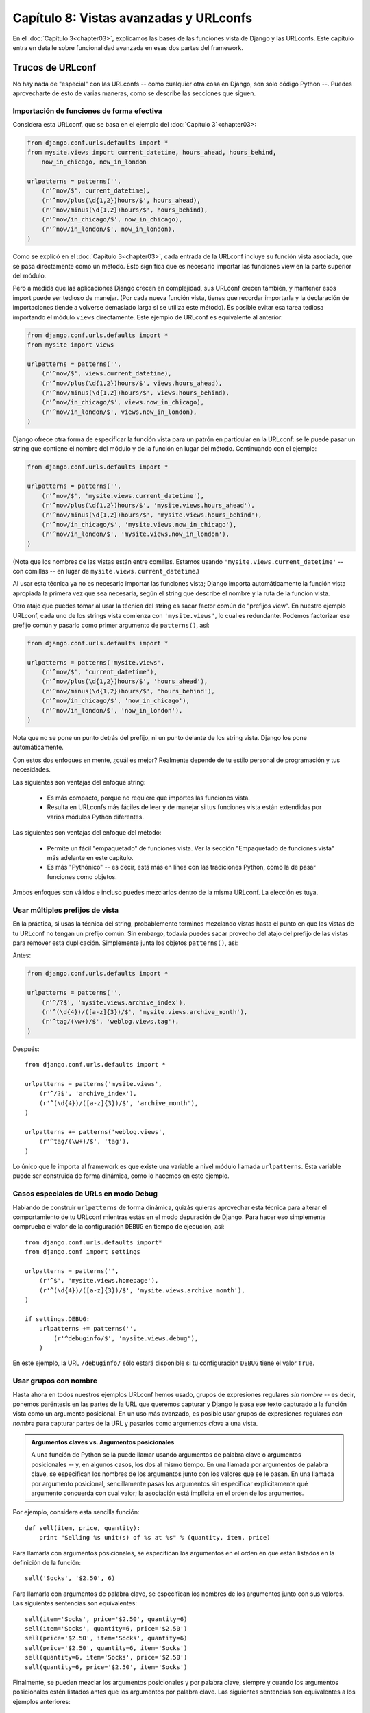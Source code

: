 =======================================
Capítulo 8: Vistas avanzadas y URLconfs
=======================================

En el :doc:`Capítulo 3<chapter03>`, explicamos las bases de las funciones 
vista de Django y las URLconfs.  Este capítulo entra en detalle sobre 
funcionalidad avanzada en esas dos partes del framework.

Trucos de URLconf
=================

No hay nada de "especial" con las URLconfs -- como cualquier otra cosa en
Django, son sólo código Python --. Puedes aprovecharte de esto de varias
maneras, como se describe las secciones que siguen.

Importación de funciones de forma efectiva
------------------------------------------

Considera esta URLconf, que se basa en el ejemplo del 
:doc:`Capítulo 3`<chapter03>:

.. code-block:: python

    from django.conf.urls.defaults import *
    from mysite.views import current_datetime, hours_ahead, hours_behind, 
        now_in_chicago, now_in_london

    urlpatterns = patterns('',
        (r'^now/$', current_datetime),
        (r'^now/plus(\d{1,2})hours/$', hours_ahead),
        (r'^now/minus(\d{1,2})hours/$', hours_behind),
        (r'^now/in_chicago/$', now_in_chicago),
        (r'^now/in_london/$', now_in_london),
    )

Como se explicó en el :doc:`Capítulo 3<chapter03>`, cada entrada de la 
URLconf incluye su función vista asociada, que se pasa directamente como
un método. Esto significa que es necesario importar las funciones 
view en la parte superior del módulo.

Pero a medida que las aplicaciones Django crecen en complejidad, sus URLconf
crecen también, y mantener esos import puede ser tedioso de manejar. (Por cada
nueva función vista, tienes que recordar importarla y la declaración de
importaciones tiende a volverse demasiado larga si se utiliza este método). Es
posible evitar esa tarea tediosa importando el módulo ``views`` directamente.
Este ejemplo de URLconf es equivalente al anterior:

.. code-block:: python

    from django.conf.urls.defaults import *
    from mysite import views

    urlpatterns = patterns('',
        (r'^now/$', views.current_datetime),
        (r'^now/plus(\d{1,2})hours/$', views.hours_ahead),
        (r'^now/minus(\d{1,2})hours/$', views.hours_behind),
        (r'^now/in_chicago/$', views.now_in_chicago),
        (r'^now/in_london/$', views.now_in_london),
    )

Django ofrece otra forma de especificar la función vista para un patrón en
particular en la URLconf: se le puede pasar un string que contiene el nombre del
módulo y de la función en lugar del método. Continuando con el ejemplo:

.. code-block:: python

    from django.conf.urls.defaults import *

    urlpatterns = patterns('',
        (r'^now/$', 'mysite.views.current_datetime'),
        (r'^now/plus(\d{1,2})hours/$', 'mysite.views.hours_ahead'),
        (r'^now/minus(\d{1,2})hours/$', 'mysite.views.hours_behind'),
        (r'^now/in_chicago/$', 'mysite.views.now_in_chicago'),
        (r'^now/in_london/$', 'mysite.views.now_in_london'),
    )

(Nota que los nombres de las vistas están entre comillas. Estamos usando
``'mysite.views.current_datetime'`` -- con comillas -- en lugar de
``mysite.views.current_datetime``.)

Al usar esta técnica ya no es necesario importar las funciones vista;
Django importa automáticamente la función vista apropiada la primera vez que
sea necesaria, según el string que describe el nombre y la ruta de la función
vista.

Otro atajo que puedes tomar al usar la técnica del string es sacar factor común
de "prefijos view". En nuestro ejemplo URLconf, cada uno de los strings vista
comienza con ``'mysite.views'``, lo cual es redundante. Podemos factorizar ese
prefijo común y pasarlo como primer argumento de ``patterns()``, así:

.. code-block:: python

    from django.conf.urls.defaults import *

    urlpatterns = patterns('mysite.views',
        (r'^now/$', 'current_datetime'),
        (r'^now/plus(\d{1,2})hours/$', 'hours_ahead'),
        (r'^now/minus(\d{1,2})hours/$', 'hours_behind'),
        (r'^now/in_chicago/$', 'now_in_chicago'),
        (r'^now/in_london/$', 'now_in_london'),
    )

Nota que no se pone un punto detrás del prefijo, ni un punto delante de los
string vista. Django los pone automáticamente.

Con estos dos enfoques en mente, ¿cuál es mejor? Realmente depende de tu estilo
personal de programación y tus necesidades.

Las siguientes son ventajas del enfoque string:

    * Es más compacto, porque no requiere que importes las funciones vista.

    * Resulta en URLconfs más fáciles de leer y de manejar si tus funciones
      vista están extendidas por varios módulos Python diferentes.

Las siguientes son ventajas del enfoque del método:

    * Permite un fácil "empaquetado" de funciones vista. Ver la sección
      "Empaquetado de funciones vista" más adelante en este capítulo.

    * Es más "Pythónico" -- es decir, está más en línea con las tradiciones
      Python, como la de pasar funciones como objetos.

Ambos enfoques son válidos e incluso puedes mezclarlos dentro de la misma
URLconf.  La elección es tuya.

Usar múltiples prefijos de vista
--------------------------------

En la práctica, si usas la técnica del string, probablemente termines mezclando
vistas hasta el punto en que las vistas de tu URLconf no tengan un prefijo
común.  Sin embargo, todavía puedes sacar provecho del atajo del prefijo de las
vistas para remover esta duplicación. Simplemente junta los objetos
``patterns()``, así:

Antes:

.. code-block:: python

    from django.conf.urls.defaults import *

    urlpatterns = patterns('',
        (r'^/?$', 'mysite.views.archive_index'),
        (r'^(\d{4})/([a-z]{3})/$', 'mysite.views.archive_month'),
        (r'^tag/(\w+)/$', 'weblog.views.tag'),
    )

Después::

    from django.conf.urls.defaults import *

    urlpatterns = patterns('mysite.views',
        (r'^/?$', 'archive_index'),
        (r'^(\d{4})/([a-z]{3})/$', 'archive_month'),
    )

    urlpatterns += patterns('weblog.views',
        (r'^tag/(\w+)/$', 'tag'),
    )

Lo único que le importa al framework es que existe una variable a nivel módulo
llamada ``urlpatterns``. Esta variable puede ser construida de forma dinámica,
como lo hacemos en este ejemplo.

Casos especiales de URLs en modo Debug
--------------------------------------

Hablando de construir ``urlpatterns`` de forma dinámica, quizás quieras
aprovechar esta técnica para alterar el comportamiento de tu URLconf mientras
estás en el modo depuración de Django. Para hacer eso simplemente comprueba el
valor de la configuración ``DEBUG`` en tiempo de ejecución, así::

    from django.conf.urls.defaults import*
    from django.conf import settings

    urlpatterns = patterns('',
        (r'^$', 'mysite.views.homepage'),
        (r'^(\d{4})/([a-z]{3})/$', 'mysite.views.archive_month'),
    )

    if settings.DEBUG:
        urlpatterns += patterns('',
            (r'^debuginfo/$', 'mysite.views.debug'),
        )

En este ejemplo, la URL ``/debuginfo/`` sólo estará disponible si tu
configuración ``DEBUG`` tiene el valor ``True``.

Usar grupos con nombre
----------------------

Hasta ahora en todos nuestros ejemplos URLconf hemos usado, grupos de
expresiones regulares *sin nombre* -- es decir, ponemos paréntesis en las partes
de la URL que queremos capturar y Django le pasa ese texto capturado a la
función vista como un argumento posicional. En un uso más avanzado, es posible
usar grupos de expresiones regulares *con nombre* para capturar partes de la URL
y pasarlos como argumentos *clave* a una vista.

.. admonition:: Argumentos claves vs. Argumentos posicionales

    A una función de Python se la puede llamar usando argumentos de palabra
    clave o argumentos posicionales -- y, en algunos casos, los dos al mismo
    tiempo. En una llamada por argumentos de palabra clave, se especifican los
    nombres de los argumentos junto con los valores que se le pasan. En una
    llamada por argumento posicional, sencillamente pasas los argumentos sin
    especificar explícitamente qué argumento concuerda con cual valor; la
    asociación está implícita en el orden de los argumentos.

Por ejemplo, considera esta sencilla función::

    def sell(item, price, quantity):
        print "Selling %s unit(s) of %s at %s" % (quantity, item, price)

Para llamarla con argumentos posicionales, se especifican los argumentos
en el orden en que están listados en la definición de la función::

        sell('Socks', '$2.50', 6)

Para llamarla con argumentos de palabra clave, se especifican los nombres de
los argumentos junto con sus valores. Las siguientes sentencias son
equivalentes::

        sell(item='Socks', price='$2.50', quantity=6)
        sell(item='Socks', quantity=6, price='$2.50')
        sell(price='$2.50', item='Socks', quantity=6)
        sell(price='$2.50', quantity=6, item='Socks')
        sell(quantity=6, item='Socks', price='$2.50')
        sell(quantity=6, price='$2.50', item='Socks')

Finalmente, se pueden mezclar los argumentos posicionales y por palabra
clave, siempre y cuando los argumentos posicionales estén listados antes que
los argumentos por palabra clave. Las siguientes sentencias son equivalentes
a los ejemplos anteriores::

        sell('Socks', '$2.50', quantity=6)
        sell('Socks', price='$2.50', quantity=6)
        sell('Socks', quantity=6, price='$2.50')

En las expresiones regulares de Python, la sintaxis para los grupos de
expresiones regulares con nombre es ``(?P<nombre>patrón)``, donde ``nombre`` es
el nombre del grupo y ``patrón`` es algún patrón a buscar.

Aquí hay un ejemplo de URLconf que usa grupos sin nombre::

    from django.conf.urls.defaults import *
    from mysite import views

    urlpatterns = patterns('',
        (r'^articles/(\d{4})/$', views.year_archive),
        (r'^articles/(\d{4})/(\d{2})/$', views.month_archive),
    )

Aquí está la misma URLconf, reescrita para usar grupos con nombre::

    from django.conf.urls.defaults import *
    from mysite import views

    urlpatterns = patterns('',
        (r'^articles/(?P<year>\d{4})/$', views.year_archive),
        (r'^articles/(?P<year>\d{4})/(?P<month>\d{2})/$', views.month_archive),
    )

Esto produce exactamente el mismo resultado que el ejemplo anterior, con una
sutil diferencia: se le pasa a las funciones vista los valores capturados como
argumentos clave en lugar de argumentos posicionales.

Por ejemplo, con los grupos sin nombre una petición a ``/articles/2006/03/``
resultaría en una llamada de función equivalente a esto::

    month_archive(request, '2006', '03')

Sin embargo, con los grupos con nombre, la misma petición resultaría en esta
llamada de función::

    month_archive(request, year='2006', month='03')

En la práctica, usar grupos con nombres hace que tus URLconfs sean un poco más
explícitas y menos propensas a bugs causados por argumentos -- y puedes
reordenar los argumentos en las definiciones de tus funciones vista. Siguiendo
con el ejemplo anterior, si quisiéramos cambiar las URLs para incluir el mes
*antes* del año, y estuviéramos usando grupos sin nombre, tendríamos que
acordarnos de cambiar el orden de los argumentos en la vista ``month_archive``.
Si estuviéramos usando grupos con nombre, cambiar el orden de los parámetros
capturados en la URL no tendría ningún efecto sobre la vista.

Por supuesto, los beneficios de los grupos con nombre tienen el costo de la
falta de brevedad; algunos desarrolladores opinan que la sintaxis de los grupos
con nombre es fea y larga.  Aún así, otra ventaja de los grupos con nombres es
la facilidad de lectura, especialmente para las personas que no están
íntimamente relacionadas con las expresiones regulares o con tu aplicación
Django en particular. Es más fácil ver lo que está pasando, a primera vista, en
una URLconf que usa grupos con nombre.

Comprender el algoritmo de combinación/agrupación
-------------------------------------------------

Una advertencia al usar grupos con nombre en una URLconf es que un simple patrón
URLconf no puede contener grupos con nombre y sin nombre. Si haces eso, Django
no generará ningún mensaje de error, pero probablemente descubras que tus URLs
no se están disparando de la forma esperada. Aquí está específicamente el algoritmo
que sigue el parser URLconf, con respecto a grupos con nombre vs. grupos sin
nombre en una expresión regular:

    * Si existe algún argumento con nombre, usará esos, ignorando los argumentos
      sin nombre.

    * Además, pasará todos los argumentos sin nombre como argumentos
      posicionales.

    * En ambos casos, pasará cualquier opción extra como argumentos de palabra
      clave.  Ver la próxima sección para más información.

Pasarle opciones extra a las funciones vista
--------------------------------------------

A veces te encontrarás escribiendo funciones vista que son bastante similares,
con tan sólo algunas pequeñas diferencias. Por ejemplo, digamos que tienes dos
vistas cuyo contenido es idéntico excepto por la plantilla que utilizan::

    # urls.py

    from django.conf.urls.defaults import *
    from mysite import views

    urlpatterns = patterns('',
        (r'^foo/$', views.foo_view),
        (r'^bar/$', views.bar_view),
    )

    # views.py

    from django.shortcuts import render_to_response
    from mysite.models import MyModel

    def foo_view(request):
        m_list = MyModel.objects.filter(is_new=True)
        return render_to_response('template1.html', {'m_list': m_list})

    def bar_view(request):
        m_list = MyModel.objects.filter(is_new=True)
        return render_to_response('template2.html', {'m_list': m_list})

Con este código nos estamos repitiendo y eso no es elegante. Al comienzo,
podrías pensar en reducir la redundancia usando la misma vista para ambas URLs,
poniendo paréntesis alrededor de la URL para capturarla y comprobando la URL
dentro de la vista para determinar la plantilla, como mostramos a continuación::

    # urls.py

    from django.conf.urls.defaults import *
    from mysite import views

    urlpatterns = patterns('',
        (r'^(foo)/$', views.foobar_view),
        (r'^(bar)/$', views.foobar_view),
    )

    # views.py

    from django.shortcuts import render_to_response
    from mysite.models import MyModel

    def foobar_view(request, url):
        m_list = MyModel.objects.filter(is_new=True)
        if url == 'foo':
            template_name = 'template1.html'
        elif url == 'bar':
            template_name = 'template2.html'
        return render_to_response(template_name, {'m_list': m_list})

Sin embargo, el problema con esa solución es que acopla fuertemente tus URLs y
tu código Si decides renombrar ``/foo/`` a ``/fooey/``, tienes que recordar
cambiar el código de la vista.

La solución elegante involucra un parámetro URLconf opcional. Cada patrón en una
URLconf puede incluir un tercer ítem: un diccionario de argumentos de palabra
clave para pasarle a la función vista.

Con esto en mente podemos reescribir nuestro ejemplo anterior así::

    # urls.py

    from django.conf.urls.defaults import *
    from mysite import views

    urlpatterns = patterns('',
        (r'^foo/$', views.foobar_view, {'template_name': 'template1.html'}),
        (r'^bar/$', views.foobar_view, {'template_name': 'template2.html'}),
    )

    # views.py

    from django.shortcuts import render_to_response
    from mysite.models import MyModel

    def foobar_view(request, template_name):
        m_list = MyModel.objects.filter(is_new=True)
        return render_to_response(template_name, {'m_list': m_list})

Como puedes ver, la URLconf en este ejemplo especifica ``template_name`` en la
URLconf. La función vista lo trata como a cualquier otro parámetro.

Esta técnica de la opción extra en la URLconf es una linda forma de enviar
información adicional a tus funciones vista sin tanta complicación. Por ese
motivo es que es usada por algunas aplicaciones incluidas en Django, más
notablemente el sistema de vistas genéricas, que tratamos en el
::doc`Capítulo 9<chapter09>`.

La siguiente sección contiene algunas ideas sobre cómo puedes usar la técnica de
la opción extra en la URLconf como parte de tus proyectos.

Simulando valores capturados en URLconf
~~~~~~~~~~~~~~~~~~~~~~~~~~~~~~~~~~~~~~~

Supongamos que posees un conjunto de vistas que son disparadas vía un patrón y
otra URL que no lo es pero cuya lógica de vista es la misma. En este caso puedes
"simular" la captura de valores de la URL usando opciones extra de URLconf para
manejar esa URL extra con una única vista.

Por ejemplo, podrías tener una aplicación que muestra algunos datos para un día
particular, con URLs tales como::

    /mydata/jan/01/
    /mydata/jan/02/
    /mydata/jan/03/
    # ...
    /mydata/dec/30/
    /mydata/dec/31/

Esto es lo suficientemente simple de manejar -- puedes capturar los mismos en
una URLconf como esta (usando sintaxis de grupos con nombre)::

    urlpatterns = patterns('',
        (r'^mydata/(?P<month>\w{3})/(?P<day>\d\d)/$', views.my_view),
    )

Y la ***signature*** de la función vista se vería así::

    def my_view(request, month, day):
        # ....

Este enfoque es simple y directo -- no es nada que no hayamos visto antes. El
truco entra en juego cuando quieres agregar otra URL que usa ``my_view`` pero
cuya URL no incluye un ``month`` ni/o un ``day``.

Por ejemplo, podrías querer agregar otra URL, ``/mydata/birthday/``, que sería
equivalente a ``/mydata/jan/06/``. Puedes sacar provecho de opciones extra de
las URLconf de la siguiente forma::

    urlpatterns = patterns('',
        (r'^mydata/birthday/$', views.my_view, {'month': 'jan', 'day': '06'}),
        (r'^mydata/(?P<month>\w{3})/(?P<day>\d\d)/$', views.my_view),
    )

El detalle genial aquí es que no necesitas cambiar tu función vista para nada. A
la función vista sólo le incumbe el obtener los parámetros ``month`` y ``day``
-- no importa si los mismos provienen de la captura de la URL o de parámetros
extra.

Convirtiendo una vista en genérica
~~~~~~~~~~~~~~~~~~~~~~~~~~~~~~~~~~

Es una buena práctica de programación el "factorizar"  para aislar las partes
comunes del código. Por ejemplo, con estas dos funciones Python::

    def say_hello(person_name):
        print 'Hello, %s' % person_name

    def say_goodbye(person_name):
        print 'Goodbye, %s' % person_name

podemos extraer el saludo para convertirlo en un parámetro::

    def greet(person_name, greeting):
        print '%s, %s' % (greeting, person_name)

Puedes aplicar la misma filosofía a tus vistas Django usando los parámetros
extra de URLconf.

Con esto en mente, puedes comenzar a hacer abstracciones de nivel más alto de
tus vistas. En lugar de pensar "Esta vista muestra una lista de objetos
``Event``" y "Esta otra vista muestra una lista de objetos ``BlogEntry``",
descubre que ambas son casos específicos de "Una vista que muestra una lista de
objetos, donde el tipo de objeto es variable".

Usemos este código como ejemplo::

    # urls.py

    from django.conf.urls.defaults import *
    from mysite import views

    urlpatterns = patterns('',
        (r'^events/$', views.event_list),
        (r'^blog/entries/$', views.entry_list),
    )

    # views.py

    from django.shortcuts import render_to_response
    from mysite.models import Event, BlogEntry

    def event_list(request):
        obj_list = Event.objects.all()
        return render_to_response('mysite/event_list.html', {'event_list': obj_list})

    def entry_list(request):
        obj_list = BlogEntry.objects.all()
        return render_to_response('mysite/blogentry_list.html', {'entry_list': obj_list})

Ambas vistas hacen esencialmente lo mismo: muestran una lista de objetos.
Refactoricemos el código para extraer el tipo de objetos que muestran::

    # urls.py

    from django.conf.urls.defaults import *
    from mysite import models, views

    urlpatterns = patterns('',
        (r'^events/$', views.object_list, {'model': models.Event}),
        (r'^blog/entries/$', views.object_list, {'model': models.BlogEntry}),
    )

    # views.py

    from django.shortcuts import render_to_response

    def object_list(request, model):
        obj_list = model.objects.all()
        template_name = 'mysite/%s_list.html' % model.__name__.lower()
        return render_to_response(template_name, {'object_list': obj_list})

Con esos pequeños cambios tenemos, de repente, una vista reusable e
independiente del modelo. De ahora en adelante, cada vez que necesitemos una
lista que muestre una listado de objetos, podemos simplemente reusar esta vista
``object_list`` en lugar de escribir código de vista. A continuación, un par de
notas acerca de lo que hicimos:

    * Estamos pasando las clases de modelos directamente, como el parámetro
      ``model``. El diccionario de opciones extra de ULconf puede pasar
      cualquier tipo de objetos Python -- no sólo strings.

    * La línea ``model.objects.all()`` es un ejemplo de tipado de pato (*duck
      typing*): "Si camina como un pato, y habla como un pato, podemos tratarlo
      como un pato." Nota que el código no conoce de qué tipo de objeto se trata
      ``model``; el único requerimiento es que ``model`` tenga un atributo
      ``objects``, el cual a su vez tiene un método ``all()``.

    * Estamos usando ``model.__name__.lower()`` para determinar el nombre de la
      plantilla. Cada clase Python tiene un atributo ``__name__`` que retorna el
      nombre de la clase. Esta característica es útil en momentos como este,
      cuando no conocemos el tipo de clase hasta el momento de la ejecución. Por
      ejemplo, el ``__name__`` de la clase ``BlogEntry`` es la cadena
      ``BlogEntry``.

    * En una sutil diferencia entre este ejemplo y el ejemplo previo, estamos
      pasando a la plantilla el nombre de variable genérico ``object_list``.
      Podemos fácilmente cambiar este nombre de variable a ``blogentry_list`` o
      ``event_list``, pero hemos dejado eso como un ejercicio para el lector.

Debido a que los sitios Web impulsados por bases de datos tienen varios patrones
comunes, Django incluye un conjunto de "vistas genéricas" que usan justamente
esta técnica para ahorrarte tiempo. Nos ocupamos de las vistas genéricas
incluidas con Django en el próximo capítulo.

Pasando opciones de configuración a una vista
~~~~~~~~~~~~~~~~~~~~~~~~~~~~~~~~~~~~~~~~~~~~~

Si estás distribuyendo una aplicación Django, es probable que tus usuarios
deseen cierto grado de configuración. En este caso, es una buena idea agregar
puntos de extensión a tus vistas para las opciones de configuración que piensas
que la gente pudiera desear cambiar. Puedes usar los parámetros extra de URLconf
para este fin.

Una parte de una aplicación que normalmente se hace configurable es el nombre
de la plantilla::

    def my_view(request, template_name):
        var = do_something()
        return render_to_response(template_name, {'var': var})

Entendiendo la precedencia entre valores captuardos vs. opciones extra
~~~~~~~~~~~~~~~~~~~~~~~~~~~~~~~~~~~~~~~~~~~~~~~~~~~~~~~~~~~~~~~~~~~~~~

Cuando se presenta un conflicto, los parámetros extra de la URLconf tiene
precedencia sobre los parámetros capturados. En otras palabras, si tu URLconf
captura una variable de grupo con nombre y un parámetro extra de URLconf incluye
una variable con el mismo nombre, se usará el parámetro extra de la URLconf.

Por ejemplo, analicemos esta URLconf::

    from django.conf.urls.defaults import *

    urlpatterns = patterns('',
        (r'^mydata/(?P<id>\d+)/$', views.my_view, {'id': 3}),
    )

Aquí, tanto la expresión regular como el diccionario extra incluye un ``id``.
Tiene precedencia el ``id`` fijo especificado. Esto significa que cualquier
petición (por ej. ``/mydata/2/`` o ``/mydata/432432/``) serán tratados como si
``id`` estuviera fijado a ``3``, independientemente del valor capturado en la
URL.

Los lectores atentos notarán que en este caso es una pérdida de tiempo y de
tipeo capturar ``id`` en la expresión regular, porque su valor será siempre
descartado en favor del valor proveniente del diccionario. Esto es correcto;
lo traemos a colación sólo para ayudarte a evitar el cometer ese error.

Usando argumentos de vista por omisión
--------------------------------------

Otro truco cómodo es el de especificar parámetros por omisión para los
argumentos de una vista. Esto le indica a la vista qué valor usar para un
parámetro por omisión si es que no se especifica ninguno.

Veamos un ejemplo::

    # urls.py

    from django.conf.urls.defaults import *

    urlpatterns = patterns('',
        (r'^blog/$', views.page),
        (r'^blog/page(?P<num>\d+)/$', views.page),
    )

    # views.py

    def page(request, num="1"):
        # Output the appropriate page of blog entries, according to num.
        # ...

Aquí, ambos patrones de URL apuntan a la misma vista -- ``views.page`` -- pero
el primer patrón no captura nada de la URL. Si el primer patrón es disparado, la
función ``page()`` usará su argumento por omisión para ``num``, ``"1"``. Si el
segundo patrón es disparado, ``page()`` usará el valor de ``num`` que se haya
capturado mediante la expresión regular.

Es común usar esta técnica en combinación con opciones de configuración,
como explicamos previamente. Este  ejemplo implementa una pequeña mejora al
ejemplo de la sección "`Pasando opciones de configuración a una vista`_": provee un
valor por omisión para ``template_name``::

    def my_view(request, template_name='mysite/my_view.html'):
        var = do_something()
        return render_to_response(template_name, {'var': var})

Manejando vistas en forma especial
----------------------------------

En algunas ocasiones tendrás un patrón en tu URLconf que maneja un gran número
de URLs, pero necesitarás realizar un manejo especial en una de ellas. En este
caso, saca provecho de la forma lineal en la que son procesadas la URLconfs y
coloca el caso especial primero.

Por ejemplo, las páginas "agregar un objeto" en el sitio de administración de
Django están representadas por la siguiente línea de URLconf::

    urlpatterns = patterns('',
        # ...
        ('^([^/]+)/([^/]+)/add/$', 'django.contrib.admin.views.main.add_stage'),
        # ...
    )

Esto se disparará con URLs como ``/myblog/entries/add/`` y
``/auth/groups/add/``. Sin embargo, la página "agregar" de un objeto usuario
(``/auth/user/add/``) es un caso especial -- la misma no muestra todos los
campos del formulario, muestra dos campos de contraseña, etc. Podríamos resolver
este problema tratando esto como un caso especial en la vista, de esta manera::

    def add_stage(request, app_label, model_name):
        if app_label == 'auth' and model_name == 'user':
            # do special-case code
        else:
            # do normal code

pero eso es poco elegante por una razón que hemos mencionado en múltiples
oportunidades en este capítulo: Coloca lógica de URLs en la vista. Una manera
más elegante sería la de hacer uso del hecho que las URLconfs se procesan
desde arriba hacia abajo::

    urlpatterns = patterns('',
        # ...
        ('^auth/user/add/$', 'django.contrib.admin.views.auth.user_add_stage'),
        ('^([^/]+)/([^/]+)/add/$', 'django.contrib.admin.views.main.add_stage'),
        # ...
    )

Con esto, una petición de ``/auth/user/add/`` será manejada por la vista
``user_add_stage``. Aunque dicha URL coincide con el segundo patrón, coincide
primero con el patrón ubicado más arriba. (Esto es lógica de corto circuito).

Capturando texto en URLs
------------------------

Cada argumento capturado es enviado a la vista como una cadena Python, sin
importar qué tipo de coincidencia se haya producido con la expresión regular.
Por ejemplo en esta línea de URLconf::

    (r'^articles/(?P<year>\d{4})/$', views.year_archive),

el argumento ``year`` de ``views.year.archive()`` será una cadena, no un entero,
aun cuando ``\d{4}`` sólo coincidirá con cadenas que representen enteros.

Es importante tener esto presente cuando estás escribiendo código de vistas.
Muchas funciones incluidas con Python son exigentes (y eso es bueno) acerca de
aceptar objetos de cierto tipo. Un error común es intentar crear un objeto
``datetime.date`` con valores de cadena en lugar de valores enteros::

    >>> import datetime
    >>> datetime.date('1993', '7', '9')
    Traceback (most recent call last):
        ...
    TypeError: an integer is required
    >>> datetime.date(1993, 7, 9)
    datetime.date(1993, 7, 9)

Traducido a una URLconf y una vista, este error se vería así::

    # urls.py

    from django.conf.urls.defaults import *

    urlpatterns = patterns('',
        (r'^articles/(\d{4})/(\d{2})/(\d{2})/$', views.day_archive),
    )

    # views.py

    import datetime

    def day_archive(request, year, month, day)
        # The following statement raises a TypeError!
        date = datetime.date(year, month, day)

En cambio ``day_archive`` puede ser escrito correctamente de la siguiente
forma::

    def day_archive(request, year, month, day)
        date = datetime.date(int(year), int(month), int(day))

Notar que ``int()`` lanza un ``ValueError`` cuando le pasas una cadena que no
está compuesta únicamente de dígitos, pero estamos evitando ese error en este
caso porque la expresión regular en nuestra URLconf ya se ha asegurado que sólo
se pasen a la función vista cadenas que contengan dígitos.

Entendiendo dónde busca una URLconf
-----------------------------------

Cuando llega una petición, Django intenta comparar los patrones de la URLconf
con la URL solicitada como una cadena Python normal (no como una cadena
Unicode). Esto no incluye los parámetros de ``GET`` o ``POST`` o el nombre del
dominio. Tampoco incluye la barra inicial porque toda URL tiene una barra
inicial.

Por ejemplo, en una petición de ``http://www.example.com/myapp/`` Django tratará
de encontrar una coincidencia para ``myapp/``. En una petición de
``http.//www.example.com/myapp/?page3`` Django tratará de buscar una
coincidencia para ``myapp/``.

El método de la petición (por ej. ``POST``, ``GET``, ``HEAD``) *no*  se tiene en
cuenta cuando se recorre la URLconf. En otras palabras, todos los métodos serán
encaminados hacia la misma función para la misma URL. Es responsabilidad de una
función vista el manejar de maneras distintas en base al método de la petición.

Incluyendo otras URLconfs
=========================

Si tu intención es que tu código sea usando en múltiples sitios implementados
con Django, debes considerar el organizar tus URLconfs en una manera que permita
el uso de inclusiones.

Tu URLconf puede, en cualquier punto, "incluir" otros módulos URLconf. Esto se
trata, en esencia, de "enraizar" un conjunto de URLs debajo de otras. Por
ejemplo, esta URLconf incluye otras URLconfs::

    from django.conf.urls.defaults import *

    urlpatterns = patterns('',
        (r'^weblog/', include('mysite.blog.urls')),
        (r'^photos/', include('mysite.photos.urls')),
        (r'^about/$', 'mysite.views.about'),
    )

Existe aquí un detalle importante: en este ejemplo, la expresión regular que
apunta a un ``include()`` *no* tiene un ``$`` (carácter que coincide con un fin
de cadena) pero *si* incluye una barra al final. Cuando Django encuentra
``include()``, elimina todo el fragmento de la URL que ya ha coincidido hasta
ese momento y envía la cadena restante a la URLconf incluida para su procesamiento
subsecuente.

Continuando con este ejemplo, esta es la URLconf ``mysite.blog.urls``::

    from django.conf.urls.defaults import *

    urlpatterns = patterns('',
        (r'^(\d\d\d\d)/$', 'mysite.blog.views.year_detail'),
        (r'^(\d\d\d\d)/(\d\d)/$', 'mysite.blog.views.month_detail'),
    )

Con esas dos URLconfs, veremos aquí cómo serían manejadas algunas peticiones de
ejemplo:

    * ``/weblog/2007/``: En la primera URLconf, el patrón ``r'^weblog/'``
      coincide. Debido a que es un ``include()``, Django quita todo el texto
      coincidente, que en este caso es ``'weblog/'``. La parte restante de la
      URL es ``2007/``, la cual coincide con la primera línea en la URLconf
      ``mysite.blog.urls``.

    * ``/weblog//2007/``: En la primera URLconf, el patrón ``r'^weblog/'``
      coincide. Debido a que es un ``include()``, Django quita todo el texto
      coinciente, que en este caso es ``weblog/``. La parte restante de la URL
      es ``/2007/`` (con una barra inicial), la cual no coincide con ninguna de
      la líneas en la URLconf ``mysite.blog.urls``.

    * ``/about/``: Esto coincide con el patrón de la vista
      ``mysite.views.about`` en la primera URLconf, demostrando que puedes
      combinar patrones ``include()`` con patrones no ``include()``.

Cómo trabajan los parámetros capturados con include()
-----------------------------------------------------

Una URLconf incluida recibe todo parámetro que se haya capturado desde las
URLconf padres, por ejemplo::

    # root urls.py

    from django.conf.urls.defaults import *

    urlpatterns = patterns('',
        (r'^(?P<username>\w+)/blog/', include('foo.urls.blog')),
    )

    # foo/urls/blog.py

    from django.conf.urls.defaults import *

    urlpatterns = patterns('',
        (r'^$', 'foo.views.blog_index'),
        (r'^archive/$', 'foo.views.blog_archive'),
    )

En este ejemplo, la variable capturada ``username()`` es pasada a la URLconf
incluida y, por lo tanto, a *todas*  las funciones vista en dicha URLconf.

Notar que los parámetros capturados serán pasados *siempre* a *todas* las líneas
en la URLconf incluida, con independencia de si la vista de la línea realmente
acepta esos parámetros como válidos. Por esta razón esta técnica solamente es
útil si estás seguro de que cada vista en la URLconf incluida acepta los
parámetros que estás pasando.

Cómo funcionan las opciones extra de URLconf con include()
----------------------------------------------------------

De manera similar, puedes pasar opciones extra de URLconf a ``include()`` así
como puedes pasar opciones extra de URLconf a una vista normal -- como un
diccionario. Cuando haces esto, *las opciones extra serán pasadas a todas* las
líneas en la URLconf incluida.

Por ejemplo, los siguientes dos conjuntos de URLconfs son funcionalmente
idénticos.

Conjunto uno::

    # urls.py

    from django.conf.urls.defaults import *

    urlpatterns = patterns('',
        (r'^blog/', include('inner'), {'blogid': 3}),
    )

    # inner.py

    from django.conf.urls.defaults import *

    urlpatterns = patterns('',
        (r'^archive/$', 'mysite.views.archive'),
        (r'^about/$', 'mysite.views.about'),
        (r'^rss/$', 'mysite.views.rss'),
    )

Conjunto dos::

    # urls.py

    from django.conf.urls.defaults import *

    urlpatterns = patterns('',
        (r'^blog/', include('inner')),
    )

    # inner.py

    from django.conf.urls.defaults import *

    urlpatterns = patterns('',
        (r'^archive/$', 'mysite.views.archive', {'blogid': 3}),
        (r'^about/$', 'mysite.views.about', {'blogid': 3}),
        (r'^rss/$', 'mysite.views.rss', {'blogid': 3}),
    )

Como en el caso de los parámetros capturados (sobre los cuales se explicó en la
sección anterior), las opciones extra se pasarán *siempre* a *todas*  las líneas
en la URLconf incluida, sin importar de si la vista de la línea realmente acepta
esas opciones como válidas. Por eta razón esta técnica es útil sólo si estás
seguro que todas las vistas en la URLconf incluida acepta las opciones extra que
estás pasando.

¿Qué sigue?
===========

Uno de los principales objetivos de Django es reducir la cantidad de código
que los desarrolladores deben escribir y en este capítulo hemos sugerido formas
en las cuales se puede reducir el código de tus vistas y URLconfs.

El próximo paso lógico en la reducción de código es eliminar completamente la
necesidad de escribir vistas. Ese es el tópico del :doc:`próximo capítulo<chapter09>`.



